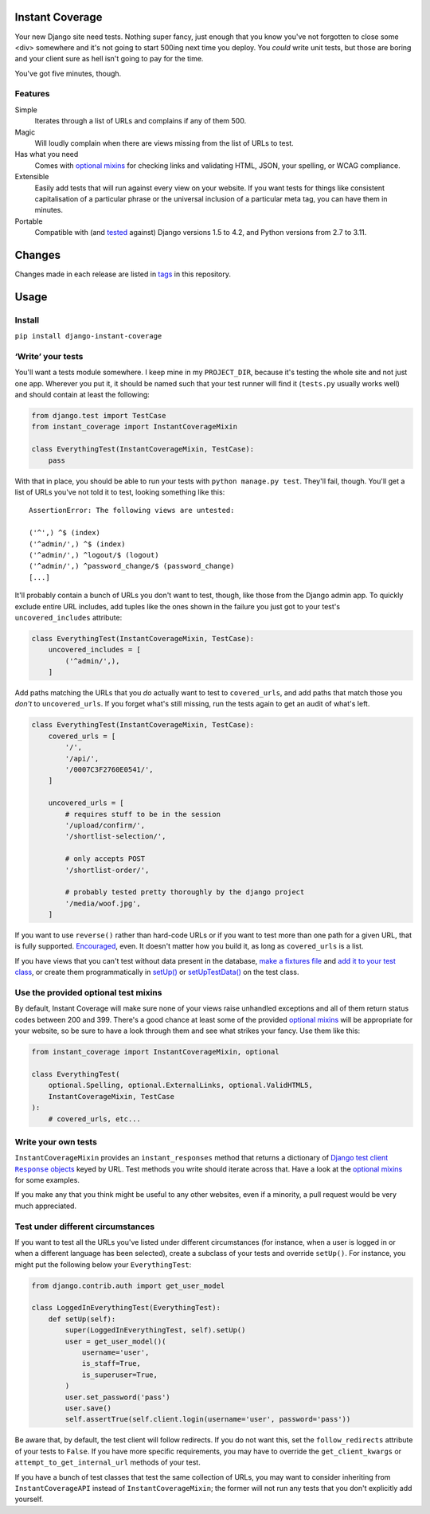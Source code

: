 .. image:: https://colons.co/instant-coverage-small.png
   :alt: A roll of duct tape; the instant coverage logo

Instant Coverage
================

Your new Django site need tests. Nothing super fancy, just enough that you know
you've not forgotten to close some <div> somewhere and it's not going to start
500ing next time you deploy. You *could* write unit tests, but those are boring
and your client sure as hell isn't going to pay for the time.

You've got five minutes, though.

Features
--------

Simple
    Iterates through a list of URLs and complains if any of them 500.

Magic
    Will loudly complain when there are views missing from the list of URLs to
    test.

Has what you need
    Comes with `optional mixins`_ for checking links and validating HTML, JSON,
    your spelling, or WCAG compliance.

Extensible
    Easily add tests that will run against every view on your website. If you
    want tests for things like consistent capitalisation of a particular phrase
    or the universal inclusion of a particular meta tag, you can have them in
    minutes.

Portable
    Compatible with (and tested_ against) Django versions 1.5 to 4.2, and
    Python versions from 2.7 to 3.11.

.. _tested: https://github.com/colons/instant-coverage/actions

Changes
=======

Changes made in each release are listed in tags_ in this repository.

.. _tags: https://github.com/colons/instant-coverage/tags

Usage
=====

Install
-------

``pip install django-instant-coverage``

‘Write’ your tests
------------------

You'll want a tests module somewhere. I keep mine in my ``PROJECT_DIR``,
because it's testing the whole site and not just one app. Wherever you put it,
it should be named such that your test runner will find it (``tests.py``
usually works well) and should contain at least the following:

.. code-block:: python

   from django.test import TestCase
   from instant_coverage import InstantCoverageMixin

   class EverythingTest(InstantCoverageMixin, TestCase):
       pass

With that in place, you should be able to run your tests with ``python
manage.py test``. They'll fail, though. You'll get a list of URLs you've not
told it to test, looking something like this:

::

   AssertionError: The following views are untested:

   ('^',) ^$ (index)
   ('^admin/',) ^$ (index)
   ('^admin/',) ^logout/$ (logout)
   ('^admin/',) ^password_change/$ (password_change)
   [...]

It'll probably contain a bunch of URLs you don't want to test, though, like
those from the Django admin app. To quickly exclude entire URL includes, add
tuples like the ones shown in the failure you just got to your test's
``uncovered_includes`` attribute:

.. code-block:: python

   class EverythingTest(InstantCoverageMixin, TestCase):
       uncovered_includes = [
           ('^admin/',),
       ]

Add paths matching the URLs that you *do* actually want to test to
``covered_urls``, and add paths that match those you *don't* to
``uncovered_urls``. If you forget what's still missing, run the tests again to
get an audit of what's left.

.. code-block:: python

   class EverythingTest(InstantCoverageMixin, TestCase):
       covered_urls = [
           '/',
           '/api/',
           '/0007C3F2760E0541/',
       ]

       uncovered_urls = [
           # requires stuff to be in the session
           '/upload/confirm/',
           '/shortlist-selection/',

           # only accepts POST
           '/shortlist-order/',

           # probably tested pretty thoroughly by the django project
           '/media/woof.jpg',
       ]

If you want to use ``reverse()`` rather than hard-code URLs or if you want to
test more than one path for a given URL, that is fully supported. Encouraged_,
even. It doesn't matter how you build it, as long as ``covered_urls`` is a
list.

.. _Encouraged: https://github.com/colons/musicfortheblind.co.uk/blob/master/mftb5/tests.py

If you have views that you can't test without data present in the database,
`make a fixtures file`_ and `add it to your test class`_, or create them
programmatically in `setUp()`_ or `setUpTestData()`_ on the test class.

.. _make a fixtures file: https://docs.djangoproject.com/en/dev/ref/django-admin/#django-admin-dumpdata
.. _add it to your test class: https://docs.djangoproject.com/en/dev/topics/testing/tools/#django.test.TransactionTestCase.fixtures
.. _setUp(): https://docs.python.org/3/library/unittest.html#unittest.TestCase.setUp
.. _setUpTestData(): https://docs.djangoproject.com/en/dev/topics/testing/tools/#django.test.TestCase.setUpTestData

Use the provided optional test mixins
-------------------------------------

By default, Instant Coverage will make sure none of your views raise unhandled
exceptions and all of them return status codes between 200 and 399. There's a
good chance at least some of the provided `optional mixins`_ will be
appropriate for your website, so be sure to have a look through them and see
what strikes your fancy. Use them like this:

.. code-block:: python

   from instant_coverage import InstantCoverageMixin, optional

   class EverythingTest(
       optional.Spelling, optional.ExternalLinks, optional.ValidHTML5,
       InstantCoverageMixin, TestCase
   ):
       # covered_urls, etc...

Write your own tests
--------------------

``InstantCoverageMixin`` provides an ``instant_responses`` method that returns
a dictionary of |responses|_ keyed by URL. Test methods you write should
iterate across that. Have a look at the `optional mixins`_ for some examples.

.. |responses| replace:: Django test client ``Response`` objects
.. _responses: https://docs.djangoproject.com/en/dev/topics/testing/tools/#django.test.Response
.. _optional mixins: https://github.com/colons/instant-coverage/blob/master/instant_coverage/optional.py

If you make any that you think might be useful to any other websites, even if a
minority, a pull request would be very much appreciated.

Test under different circumstances
----------------------------------

If you want to test all the URLs you've listed under different circumstances
(for instance, when a user is logged in or when a different language has been
selected), create a subclass of your tests and override ``setUp()``. For
instance, you might put the following below your ``EverythingTest``:

.. code-block:: python

   from django.contrib.auth import get_user_model

   class LoggedInEverythingTest(EverythingTest):
       def setUp(self):
           super(LoggedInEverythingTest, self).setUp()
           user = get_user_model()(
               username='user',
               is_staff=True,
               is_superuser=True,
           )
           user.set_password('pass')
           user.save()
           self.assertTrue(self.client.login(username='user', password='pass'))

Be aware that, by default, the test client will follow redirects. If you do not
want this, set the ``follow_redirects`` attribute of your tests to ``False``.
If you have more specific requirements, you may have to override the
``get_client_kwargs`` or ``attempt_to_get_internal_url`` methods of your test.

If you have a bunch of test classes that test the same collection of URLs, you
may want to consider inheriting from ``InstantCoverageAPI`` instead of
``InstantCoverageMixin``; the former will not run any tests that you don't
explicitly add yourself.
